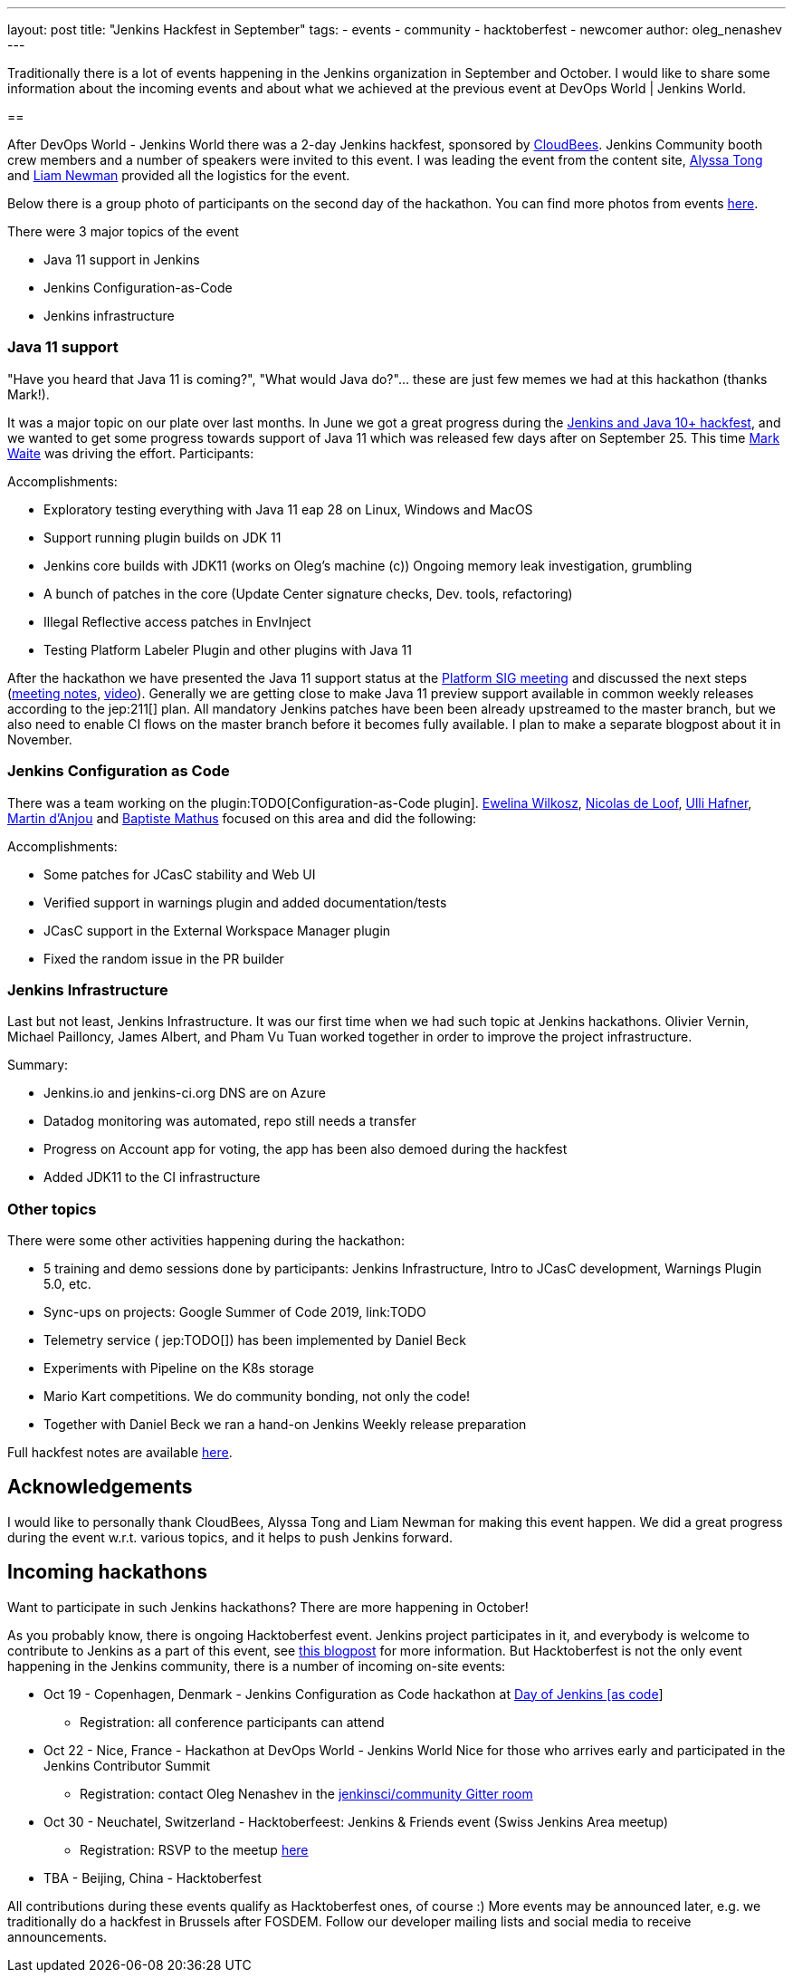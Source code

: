 ---
layout: post
title: "Jenkins Hackfest in September"
tags:
- events
- community
- hacktoberfest
- newcomer
author: oleg_nenashev
---

Traditionally there is a lot of events happening in the Jenkins organization in September and October.
I would like to share some information about the incoming events and about what we achieved at the previous event at DevOps World | Jenkins World.

== 

After DevOps World - Jenkins World there was a 2-day Jenkins hackfest, 
sponsored by link:https://cloudbees.com[CloudBees].
Jenkins Community booth crew members and a number of speakers were invited to this event.
I was leading the event from the content site,
link:https://github.com/alyssat[Alyssa Tong] and link:https://github.com/bitwiseman[Liam Newman] provided all the logistics for the event.

Below there is a group photo of participants on the second day of the hackathon.
You can find more photos from events link:TODO[here]. 

There were 3 major topics of the event

* Java 11 support in Jenkins
* Jenkins Configuration-as-Code
* Jenkins infrastructure

=== Java 11 support

"Have you heard that Java 11 is coming?", "What would Java do?"... these are just few memes we had at this hackathon (thanks Mark!).

It was a major topic on our plate over last months.
In June we got a great progress during the link:TODO[Jenkins and Java 10+ hackfest],
and we wanted to get some progress towards support of Java 11 which was released few days after on September 25.
This time link:TODO[Mark Waite] was driving the effort.
Participants:
//TODO: list


Accomplishments:

* Exploratory testing everything with Java 11 eap 28 on Linux, Windows and MacOS
* Support running plugin builds on JDK 11
* Jenkins core builds with JDK11 (works on Oleg’s machine (c))
Ongoing memory leak investigation, grumbling
* A bunch of patches in the core (Update Center signature checks, Dev. tools, refactoring)
* Illegal Reflective access patches in EnvInject
* Testing Platform Labeler Plugin and other plugins with Java 11

After the hackathon we have presented the Java 11 support status at the link:/sigs/platform[Platform SIG meeting] and discussed the next steps
(link:TODO[meeting notes], link:TODO[video]).
Generally we are getting close to make Java 11 preview support available in common weekly releases according to the jep:211[] plan.
All mandatory Jenkins patches have been been already upstreamed to the master branch,
but we also need to enable CI flows on the master branch before it becomes fully available.
I plan to make a separate blogpost about it in November.

=== Jenkins Configuration as Code

There was a team working on the plugin:TODO[Configuration-as-Code plugin].
    link:https://github.com/ewelinawilkosz[Ewelina Wilkosz],
    link:https://github.com/ndeloof[Nicolas de Loof],
    link:https://github.com/uhafner[Ulli Hafner],
    link:https://github.com/martinda[Martin d'Anjou] and
    link:https://github.com/batmat[Baptiste Mathus]
focused on this area and did the following:

Accomplishments:

* Some patches for JCasC stability and Web UI
* Verified support in warnings plugin and added documentation/tests
* JCasC support in the External Workspace Manager plugin
* Fixed the random issue in the PR builder

// TODO: Photo

=== Jenkins Infrastructure

Last but not least, Jenkins Infrastructure.
It was our first time when we had such topic at Jenkins hackathons.
Olivier Vernin,
Michael Pailloncy,
James Albert, and
Pham Vu Tuan
worked together in order to improve the project infrastructure.

Summary:

* Jenkins.io and jenkins-ci.org DNS are on Azure
* Datadog monitoring was automated, repo still needs a transfer
* Progress on Account app for voting, the app has been also demoed during the hackfest
* Added JDK11 to the CI infrastructure

//TODO: image

=== Other topics

There were some other activities happening during the hackathon:

* 5 training and demo sessions done by participants:
    Jenkins Infrastructure,
    Intro to JCasC development,
    Warnings Plugin 5.0, etc.
* Sync-ups on projects: Google Summer of Code 2019, link:TODO
* Telemetry service ( jep:TODO[]) has been implemented by Daniel Beck
* Experiments with Pipeline on the K8s storage
* Mario Kart competitions. We do community bonding, not only the code!
* Together with Daniel Beck we ran a hand-on Jenkins Weekly release preparation

Full hackfest notes are available link:https://docs.google.com/document/d/1eI3e5u4XoE1q06wILv9sDRvYh91n1JCqZ4M1njcpp_Q/edit#[here].

//TODO: image

== Acknowledgements

I would like to personally thank CloudBees, Alyssa Tong and Liam Newman for making this event happen.
We did a great progress during the event w.r.t. various topics,
and it helps to push Jenkins forward.

== Incoming hackathons

Want to participate in such Jenkins hackathons? There are more happening in October!

As you probably know, there is ongoing Hacktoberfest event.
Jenkins project participates in it, and everybody is welcome to contribute to Jenkins as a part of this event, see link:TODO[this blogpost] for more information.
But Hacktoberfest is not the only event happening in the Jenkins community, there is a number of incoming on-site events:

* Oct 19 - Copenhagen, Denmark - Jenkins Configuration as Code hackathon at link:TODO[Day of Jenkins [as code]]
** Registration: all conference participants can attend
* Oct 22 - Nice, France - Hackathon at DevOps World - Jenkins World Nice for those who arrives early and participated in the Jenkins Contributor Summit
** Registration: contact Oleg Nenashev in the link:TODO[jenkinsci/community Gitter room]
* Oct 30 - Neuchatel, Switzerland - Hacktoberfeest: Jenkins & Friends event (Swiss Jenkins Area meetup)
** Registration: RSVP to the meetup link:TODO[here]
* TBA - Beijing, China - Hacktoberfest

All contributions during these events qualify as Hacktoberfest ones, of course :)
More events may be announced later, e.g. we traditionally do a hackfest in Brussels after FOSDEM.
Follow our developer mailing lists and social media to receive announcements.


